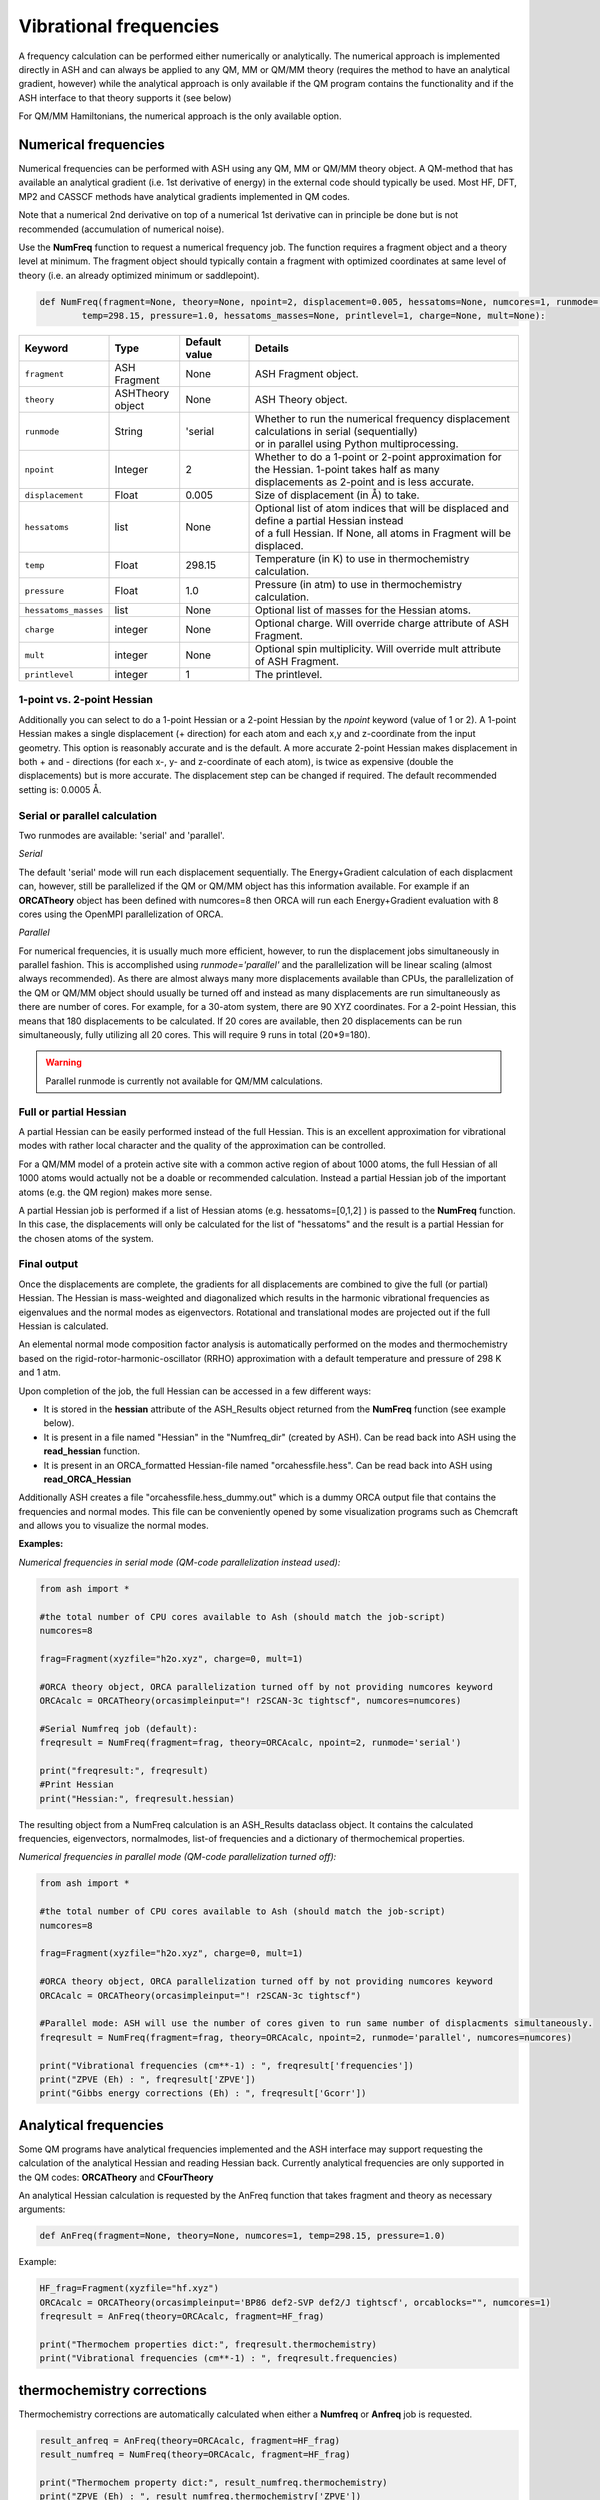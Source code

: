 Vibrational frequencies
======================================

A frequency calculation can be performed either numerically or analytically. The numerical approach is implemented directly in ASH and can always be applied to any QM, MM or QM/MM theory (requires the method to have an analytical gradient, however)
while the analytical approach is only available if the QM program contains the functionality and if the ASH interface to that theory supports it (see below)

For QM/MM Hamiltonians, the numerical approach is the only available option.

#########################################
Numerical frequencies
#########################################

Numerical frequencies can be performed with ASH using any QM, MM or QM/MM theory object.
A QM-method that has available an analytical gradient (i.e. 1st derivative of energy) in the external code should typically be used.
Most HF, DFT, MP2 and CASSCF methods have analytical gradients implemented in QM codes.

Note that a numerical 2nd derivative on top of a numerical 1st derivative can in principle be done but is not recommended (accumulation of numerical noise).

Use the **NumFreq** function to request a numerical frequency job. The function requires a fragment object and a theory level at minimum.
The fragment object should typically contain a fragment with optimized coordinates at same level of theory (i.e. an already optimized minimum or saddlepoint).


.. code-block:: python

    def NumFreq(fragment=None, theory=None, npoint=2, displacement=0.005, hessatoms=None, numcores=1, runmode='serial', 
            temp=298.15, pressure=1.0, hessatoms_masses=None, printlevel=1, charge=None, mult=None):

.. list-table::
   :widths: 15 15 15 60
   :header-rows: 1

   * - Keyword
     - Type
     - Default value
     - Details
   * - ``fragment``
     - ASH Fragment
     - None
     - ASH Fragment object.
   * - ``theory``
     - ASHTheory object
     - None
     - ASH Theory object.
   * - ``runmode``
     - String
     - 'serial
     - | Whether to run the numerical frequency displacement calculations in serial (sequentially) 
       | or in parallel using Python multiprocessing.
   * - ``npoint``
     - Integer
     - 2
     - | Whether to do a 1-point or 2-point approximation for the Hessian. 1-point takes half as many
       | displacements as 2-point and is less accurate.
   * - ``displacement``
     - Float
     - 0.005
     - Size of displacement (in Å) to take.
   * - ``hessatoms``
     - list
     - None
     - | Optional list of atom indices that will be displaced and define a partial Hessian instead
       | of a full Hessian. If None, all atoms in Fragment will be displaced.
   * - ``temp``
     - Float
     - 298.15
     - Temperature (in K) to use in thermochemistry calculation. 
   * - ``pressure``
     - Float
     - 1.0
     - Pressure (in atm) to use in thermochemistry calculation.
   * - ``hessatoms_masses``
     - list
     - None
     - Optional list of masses for the Hessian atoms.
   * - ``charge``
     - integer
     - None
     - Optional charge. Will override charge attribute of ASH Fragment.
   * - ``mult``
     - integer
     - None
     - Optional spin multiplicity. Will override mult attribute of ASH Fragment.
   * - ``printlevel``
     - integer
     - 1
     - The printlevel.


-----------------------------------
1-point vs. 2-point Hessian
-----------------------------------
Additionally you can select to do a 1-point Hessian or a 2-point Hessian by the *npoint* keyword (value of 1 or 2).
A 1-point Hessian makes a single displacement (+ direction) for each atom and each x,y and z-coordinate from the input geometry. This option is reasonably accurate and is the default.
A more accurate 2-point Hessian makes displacement in both + and - directions (for each x-, y- and z-coordinate of each atom), is twice as expensive (double the displacements)
but is more accurate.
The displacement step can be changed if required. The default recommended setting is: 0.0005 Å.

-----------------------------------
Serial or parallel calculation
-----------------------------------
Two runmodes are available: 'serial' and 'parallel'. 

*Serial*

The default 'serial' mode will run each displacement sequentially.
The Energy+Gradient calculation of each displacment can, however, still be parallelized if the QM or QM/MM object has this information available.
For example if an **ORCATheory** object has been defined with numcores=8 then ORCA will run each Energy+Gradient evaluation with 8 cores using the OpenMPI parallelization of ORCA.

*Parallel*

For numerical frequencies, it is usually much more efficient, however, to run the displacement jobs simultaneously in parallel fashion.
This is accomplished using *runmode='parallel'* and the parallelization will be linear scaling (almost always recommended).
As there are almost always many more displacements available than CPUs, the parallelization of the QM or QM/MM object should usually be turned off and instead as many displacements
are run simultaneously as there are number of cores. For example, for a 30-atom system, there are 90 XYZ coordinates. For a 2-point Hessian, this means
that 180 displacements to be calculated. If 20 cores are available, then 20 displacements can be run simultaneously, fully utilizing all 20 cores.
This will require 9 runs in total (20*9=180).

.. warning:: Parallel runmode is currently not available for QM/MM calculations.

-----------------------------------
Full or partial Hessian
-----------------------------------
A partial Hessian can be easily performed instead of the full Hessian. This is an excellent approximation for vibrational modes with rather local character
and the quality of the approximation can be controlled. 

For a QM/MM model of a protein active site with a common active region of about 1000 atoms, the full Hessian
of all 1000 atoms would actually not be a doable or recommended calculation.
Instead a partial Hessian job of the important atoms (e.g. the QM region) makes more sense.

A partial Hessian job is performed if a list of Hessian atoms (e.g. hessatoms=[0,1,2] ) is passed to the **NumFreq** function. In this case, the displacements
will only be calculated for the list of "hessatoms" and the result is a partial Hessian for the chosen atoms of the system.



-----------------------------------
Final output
-----------------------------------

Once the displacements are complete, the gradients for all displacements are combined to give the full (or partial) Hessian.
The Hessian is mass-weighted and diagonalized which results in the harmonic vibrational frequencies as eigenvalues and the normal modes as eigenvectors.
Rotational and translational modes are projected out if the full Hessian is calculated.


An elemental normal mode composition factor analysis is automatically performed on the modes and thermochemistry based on the rigid-rotor-harmonic-oscillator (RRHO) approximation with a default temperature and pressure of 298 K and 1 atm.

Upon completion of the job, the full Hessian can be accessed in a few different ways:

- It is stored in the **hessian** attribute of the ASH_Results object returned from the **NumFreq** function (see example below).
- It is present in a file named "Hessian" in the "Numfreq_dir" (created by ASH). Can be read back into ASH using the **read_hessian** function.
- It is present in an ORCA_formatted Hessian-file named "orcahessfile.hess". Can be read back into ASH using **read_ORCA_Hessian**

Additionally ASH creates a file "orcahessfile.hess_dummy.out" which is a dummy ORCA output file that contains the frequencies and normal modes.
This file can be conveniently opened by some visualization programs such as Chemcraft and allows you to visualize the normal modes.


**Examples:**

*Numerical frequencies in serial mode (QM-code parallelization instead used):*

.. code-block:: python

    from ash import *

    #the total number of CPU cores available to Ash (should match the job-script)
    numcores=8

    frag=Fragment(xyzfile="h2o.xyz", charge=0, mult=1)

    #ORCA theory object, ORCA parallelization turned off by not providing numcores keyword
    ORCAcalc = ORCATheory(orcasimpleinput="! r2SCAN-3c tightscf", numcores=numcores)

    #Serial Numfreq job (default):
    freqresult = NumFreq(fragment=frag, theory=ORCAcalc, npoint=2, runmode='serial')

    print("freqresult:", freqresult)
    #Print Hessian
    print("Hessian:", freqresult.hessian)


The resulting object from a NumFreq calculation is an ASH_Results dataclass object.
It contains the calculated frequencies, eigenvectors, normalmodes, list-of frequencies and a dictionary of thermochemical properties.


*Numerical frequencies in parallel mode (QM-code parallelization turned off):*

.. code-block:: python

    from ash import *

    #the total number of CPU cores available to Ash (should match the job-script)
    numcores=8

    frag=Fragment(xyzfile="h2o.xyz", charge=0, mult=1)

    #ORCA theory object, ORCA parallelization turned off by not providing numcores keyword
    ORCAcalc = ORCATheory(orcasimpleinput="! r2SCAN-3c tightscf")

    #Parallel mode: ASH will use the number of cores given to run same number of displacments simultaneously.
    freqresult = NumFreq(fragment=frag, theory=ORCAcalc, npoint=2, runmode='parallel', numcores=numcores)

    print("Vibrational frequencies (cm**-1) : ", freqresult['frequencies'])
    print("ZPVE (Eh) : ", freqresult['ZPVE'])
    print("Gibbs energy corrections (Eh) : ", freqresult['Gcorr'])


#########################################
Analytical frequencies
#########################################

Some QM programs have analytical frequencies implemented and the ASH interface may support
requesting the calculation of the analytical Hessian and reading Hessian back.
Currently analytical frequencies are only supported in the QM codes: **ORCATheory** and **CFourTheory**

An analytical Hessian calculation is requested by the AnFreq function that takes fragment and theory as necessary arguments:

.. code-block:: python

    def AnFreq(fragment=None, theory=None, numcores=1, temp=298.15, pressure=1.0)


Example:

.. code-block:: python

    HF_frag=Fragment(xyzfile="hf.xyz")
    ORCAcalc = ORCATheory(orcasimpleinput='BP86 def2-SVP def2/J tightscf', orcablocks="", numcores=1)
    freqresult = AnFreq(theory=ORCAcalc, fragment=HF_frag)

    print("Thermochem properties dict:", freqresult.thermochemistry)
    print("Vibrational frequencies (cm**-1) : ", freqresult.frequencies)



##############################################################################
thermochemistry corrections
##############################################################################

Thermochemistry corrections are automatically calculated when either a **Numfreq** or **Anfreq** job is requested.

.. code-block:: python

    result_anfreq = AnFreq(theory=ORCAcalc, fragment=HF_frag)
    result_numfreq = NumFreq(theory=ORCAcalc, fragment=HF_frag)

    print("Thermochem property dict:", result_numfreq.thermochemistry)
    print("ZPVE (Eh) : ", result_numfreq.thermochemistry['ZPVE'])
    print("Gibbs energy corrections (Eh) : ", result_numfreq.thermochemistry['Gcorr'])
  
The return object from **AnFreq** or **NumFreq** contains a thermochemistry dictionary that contains the following 
information as dictionary keys.
Note that the entropy terms (TS) are in energy units (Eh) as they have been multiplied by temperature T.

+------------------+-----------------------------------------------------+
| **Key**          | **Property**                                        |
+------------------+----------------+------------------------------------+
| frequencies      | The harmonic vibrational frequencies (list).        |
+------------------+---------------------------+-------------------------+
| ZPVE             | Zero-point vibrational energy (harmonic)            |      
+------------------+---------------------------+-------------------------+
| E_trans          | Translational energy at temp T.                     |
+------------------+---------------------------+-------------------------+
| E_rot            | Translational energy at temp T.                     |          
+------------------+---------------------------+-------------------------+
| E_vib            | Vibrational energy at temp T.                       |              
+------------------+---------------------------+-------------------------+
| E_tot            | Total energy at temp T.                             |   
+------------------+---------------------------+-------------------------+
| TS_trans         | Translational entropy at temp T (in energy units).  |      
+------------------+---------------------------+-------------------------+
| TS_rot           | Rotational entropy at temp T (in energy units)      |       
+------------------+---------------------------+-------------------------+
| TS_vib           | Vibrational entropy at temp T (in energy units)     |      
+------------------+---------------------------+-------------------------+
| TS_el            | Electronic entropy at temp T (in energy units)      |            
+------------------+---------------------------+-------------------------+
| TS_tot           | Total entropy at temp T (in energy units)           |         
+------------------+---------------------------+-------------------------+
| vibenergycorr    | Vibrational energy correction at temp T.            |  
+------------------+---------------------------+-------------------------+
| Hcorr            | Total enthalpy correction at temp T.                |         
+------------------+---------------------------+-------------------------+
| Gcorr            | Gibbs free energy correction at temp T.             | 
+------------------+---------------------------+-------------------------+

Alternatively, the thermochemcalc function can be called directly.

.. code-block:: python

    def thermochemcalc(vfreq,atoms,fragment, multiplicity, temp=298.18,pressure=1.0):

This function calculates the thermodynamic corrections from a list of available frequencies, number of atoms, ASH fragment object and spin multiplicity.
The temperature (default: 298.15 K) and pressure (default: 1.0 atm) can be specified.

.. code-block:: python

    h2o_frag = Fragment(xyzfile="h2o.xyz")
    #Manually defined frequencies for system
    frequencies=[1600.1, 2300.2, 2400.3]
    thermochemcalc(frequencies,3,h2o_frag, 1, temp=298.18, pressure=1.0)


#########################################
Calculating IR and Raman spectra
#########################################

Calculation of IR and Raman spectra requires either the dipole derivatives or the polarizability derivatives along the normal modes.
This means that to get IR/Raman intensitites from a numerical frequency calculation the dipole moment (IR) or polarizability (Raman) 
must be calculated for each displacement by the QM-code.

IR/Raman spectra can be calculated for any QM-level of theory for which analytical gradients (first derivatives) are available and if dipole moments/polarizabilities
are available in the code or supported by ASH interface (see below). QM/MM theories within ASH are also supported.

**IR intensities:**

In the ASH interfaces to ORCA, pySCF, xTB, MRCC, CFour, Block and Dice, the dipole moments are automatically available and the NumFreq module will
in this case get the dipole moment from each calculation and automatically calculate the dipole derivatives along the normal modes and provide the 
final IR intensity for each normal mode. The IR intensities are stored in the ASH_Results object returned from the NumFreq function.


*Example: IR intensities using ORCA*

.. code-block:: python

  from ash import *

  frag=Fragment(databasefile="h2o.xyz", charge=0, mult=1)

  #ORCA theory
  ORCAcalc = ORCATheory(orcasimpleinput="! r2SCAN-3c tightscf", numcores=4)

  #Serial Numfreq job
  result = NumFreq(fragment=frag, theory=ORCAcalc, npoint=2, runmode='serial')

  print("Vibrational frequencies (cm**-1) : ", result.frequencies)
  print("IR intensities (km/mol): ", result.IR_intensities)


**Raman activities:**

Raman activities are a bit more complicated. Analytic polarizabilities are not always available in the QM-code and they are much more expensive.
Polarizabilities are available in the ASH interface to ORCA, pySCF and CFour.
To get the Raman activities one must i) tell the QM-code to calculate polarizabilities and ii) tell the NumFreq module that one wants Raman (Raman=True).

*Example: Raman activities using ORCA*

.. code-block:: python

  from ash import *

  frag=Fragment(databasefile="h2o.xyz", charge=0, mult=1)

  # ORCA Theory requesting polarizability calculation
  blocks="""
  %elprop
  polar 1
  end
  """
  ORCAcalc = ORCATheory(orcasimpleinput="! r2SCAN-3c tightscf", orcablocks=blocks, numcores=4)

  #NumFreq
  result = NumFreq(fragment=frag, theory=ORCAcalc, npoint=2, runmode='serial', Raman=True)

  print("Vibrational frequencies (cm**-1) : ", result.frequencies)
  print("Raman activities (Å^4/amu): ", result.Raman_activities)

  
**Plot IR/Raman spectra:**

The vibrational frequencies, IR intensities and Raman activitites can be found in the ASH output:

.. code-block:: text

  ----------------------------------------
  VIBRATIONAL FREQUENCY SUMMARY
  ----------------------------------------
  Note: imaginary modes shown as negative
    Mode    Freq(cm**-1)   IR Int.(km/mol)  Raman Act.(Å^4/amu)
    0             0.0000        0.0000          0.0000            (TR mode)
    1             0.0000        0.0000          0.0000            (TR mode)
    2             0.0000        0.0000          0.0000            (TR mode)
    3             0.0000        0.0000          0.0000            (TR mode)
    4             0.0000        0.0000          0.0000            (TR mode)
    5             0.0000        0.0000          0.0000            (TR mode)
    6          1608.3146       81.7550          1.3155
    7          3851.9971        4.3099         74.7428
    8          3993.9783       63.5039         22.0644

and can also be found in the ASH Results object.
If one wants to plot a broadened IR/Raman spectra one can use **plot_Spectrum** function (see :doc:`module_plotting`),
providing the frequencies and intensities from the Results object as x- and y-values.

.. code-block:: python

  from ash import *

  frag=Fragment(databasefile="acetone.xyz", charge=0, mult=1)

  #ORCA theory object
  ORCAcalc = ORCATheory(orcasimpleinput="! r2SCAN-3c", numcores=4)

  #Optimization
  Optimizer(fragment=frag, theory=ORCAcalc)
  #Frequencies
  result = NumFreq(fragment=frag, theory=ORCAcalc, npoint=2, runmode='serial')

  print("Vibrational frequencies (cm**-1) : ", result.frequencies)
  print("IR intensities (km/mol): ", result.IR_intensities)

  #Plotting broadened IR spectrum (11 cm-1 broadening, 5000 points) for 1000-2000 cm-1 window.
  plot_Spectrum(xvalues=result.frequencies, yvalues=result.IR_intensities, plotname='IR_spectrum', range=[1000,2000], unit='cm-1',
      broadening=11, points=5000, imageformat='png', dpi=200)


.. image:: figures/IR_spectrum_acetone.png
   :align: center
   :width: 600


#########################################
Modifying masses 
#########################################

If specific masses (isotopes) are wanted when calculating vibrational frequencies, then this can be done by providing a list of masses (hessatoms_masses keyword) to the **NumFreq** function.
If you have already performed a NumFreq calculation and want to see the effect of mass-change/isotope substitution then this can be performed by reading in the ASH_Results object from a file,
grabbing the data needed, changing masses and then re-diagonalize a Hessian with new masses.

.. code-block:: python

  from ash import *

  frag = Fragment(databasefile="h2o.xyz")

  #Assuming previous calculation run like the commented-out lines below
  #theory = PySCFTheory(scf_type="RHF",basis="def2-SVP", printlevel=1)
  # NumFreq
  #result = NumFreq(theory=theory,fragment=frag, Raman=True)
  #Writing Result object to disk (nowadays this is default)
  #result.write_to_disk(filename="ASH.result")

  #Read Result-file from disk (shown as this can be used to avoid repeating the above Numfreq calculation)
  result = read_results_from_file(filename="ASH_NumFreq.result")
  print(result)

  #Print the previous masses (for comparison)
  print("Current Hessian masses:", result.freq_masses)

  #Defining new masses
  hessmasses= [18.0, 1.0, 1.0]

  #Grabbing previous data from ASH-Results object (Polarizability data can be skipped if not available)
  hessian=result.hessian
  hesselems=result.freq_elems
  hessatoms=result.freq_atoms
  hesscoords=result.freq_coords
  TRmodenum=result.freq_TRmodenum
  projection=result.freq_projection
  scaling_factor=result.freq_scaling_factor
  dipole_derivs=result.freq_dipole_derivs
  polarizability_derivs=result.freq_polarizability_derivs
  polarizability_derivs = [np.array(i) for i in polarizability_derivs]
  Raman=result.freq_Raman

  #Diagonalize Hessian
  frequencies, nmodes, evectors, mode_order = ash.modules.module_freq.diagonalizeHessian(hesscoords,hessian,hessmasses,hesselems,TRmodenum=TRmodenum,projection=projection)
  print("Diagonalization of frequencies complete")
  print("Now scaling frequencies by scaling factor:", scaling_factor)
  frequencies = scaling_factor * np.array(frequencies)

  # IR intensities if dipoles available
  IR_intens_values = ash.modules.module_freq.calc_IR_Intensities(hessmasses,evectors,dipole_derivs)

  # Raman activities if polarizabilities available
  Raman_activities, depolarization_ratios = ash.modules.module_freq.calc_Raman_activities(hessmasses,evectors,polarizability_derivs)

  # Print out Freq output.
  ash.modules.module_freq.printfreqs(frequencies,len(hessatoms),TRmodenum=TRmodenum, intensities=IR_intens_values,
                Raman_activities=Raman_activities)

  # Print thermochemistry for new vibrational frequencies
  thermodict = ash.modules.module_freq.thermochemcalc(frequencies,hessatoms, frag, frag.mult)
